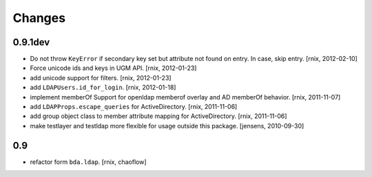 
Changes
=======

0.9.1dev
--------

- Do not throw ``KeyError`` if secondary key set but attribute not found on
  entry. In case, skip entry.
  [rnix, 2012-02-10] 

- Force unicode ids and keys in UGM API.
  [rnix, 2012-01-23]

- add unicode support for filters.
  [rnix, 2012-01-23]

- add ``LDAPUsers.id_for_login``.
  [rnix, 2012-01-18]

- implement memberOf Support for openldap memberof overlay and AD memberOf
  behavior.
  [rnix, 2011-11-07]

- add ``LDAPProps.escape_queries`` for ActiveDirectory.
  [rnix, 2011-11-06]

- add group object class to member attribute mapping for ActiveDirectory.
  [rnix, 2011-11-06]

- make testlayer and testldap more flexible for usage outside this package.
  [jensens, 2010-09-30]

0.9
---

- refactor form ``bda.ldap``.
  [rnix, chaoflow]

